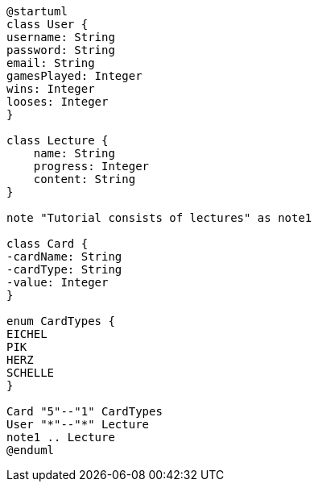 [plantuml,usecase-diagram,png]
----
@startuml
class User {
username: String
password: String
email: String
gamesPlayed: Integer
wins: Integer
looses: Integer
}

class Lecture {
    name: String
    progress: Integer
    content: String
}

note "Tutorial consists of lectures" as note1

class Card {
-cardName: String
-cardType: String
-value: Integer
}

enum CardTypes {
EICHEL
PIK
HERZ
SCHELLE
}

Card "5"--"1" CardTypes
User "*"--"*" Lecture
note1 .. Lecture
@enduml
----